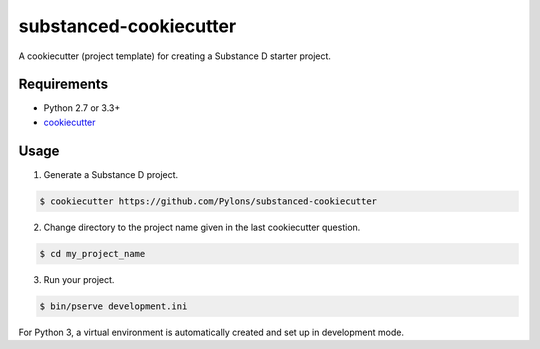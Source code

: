 =======================
substanced-cookiecutter
=======================

A cookiecutter (project template) for creating a Substance D starter project.

Requirements
------------

* Python 2.7 or 3.3+
* `cookiecutter <https://cookiecutter.readthedocs.io/en/latest/installation.html>`_

Usage
-----

1. Generate a Substance D project.

.. code-block:: bash

    $ cookiecutter https://github.com/Pylons/substanced-cookiecutter

2. Change directory to the project name given in the last cookiecutter question.

.. code-block:: bash

    $ cd my_project_name

3. Run your project.

.. code-block:: bash

    $ bin/pserve development.ini

For Python 3, a virtual environment is automatically created and set up in development mode.
